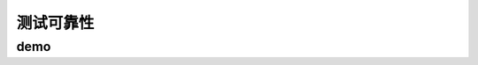 ==========================================
测试可靠性
==========================================

demo
==========================================

